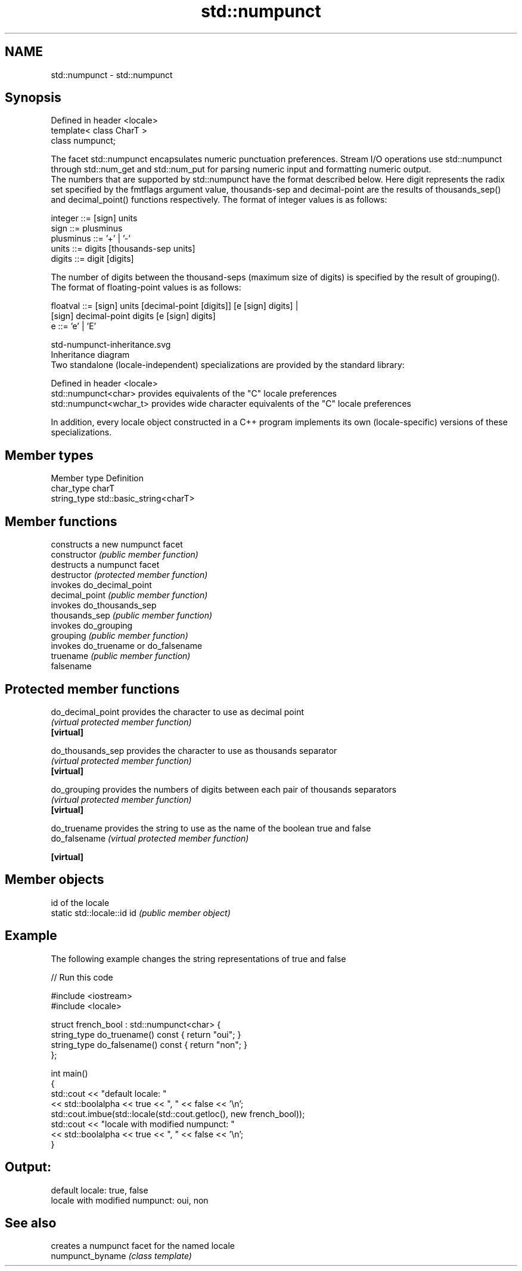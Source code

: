 .TH std::numpunct 3 "2020.03.24" "http://cppreference.com" "C++ Standard Libary"
.SH NAME
std::numpunct \- std::numpunct

.SH Synopsis

  Defined in header <locale>
  template< class CharT >
  class numpunct;

  The facet std::numpunct encapsulates numeric punctuation preferences. Stream I/O operations use std::numpunct through std::num_get and std::num_put for parsing numeric input and formatting numeric output.
  The numbers that are supported by std::numpunct have the format described below. Here digit represents the radix set specified by the fmtflags argument value, thousands-sep and decimal-point are the results of thousands_sep() and decimal_point() functions respectively. The format of integer values is as follows:

    integer     ::= [sign] units
    sign        ::= plusminus
    plusminus   ::= '+' | '-'
    units       ::= digits [thousands-sep units]
    digits      ::= digit [digits]

  The number of digits between the thousand-seps (maximum size of digits) is specified by the result of grouping().
  The format of floating-point values is as follows:

    floatval    ::= [sign] units [decimal-point [digits]] [e [sign] digits] |
                    [sign]        decimal-point  digits   [e [sign] digits]
    e           ::= 'e' | 'E'

   std-numpunct-inheritance.svg
  Inheritance diagram
  Two standalone (locale-independent) specializations are provided by the standard library:

  Defined in header <locale>
  std::numpunct<char>    provides equivalents of the "C" locale preferences
  std::numpunct<wchar_t> provides wide character equivalents of the "C" locale preferences

  In addition, every locale object constructed in a C++ program implements its own (locale-specific) versions of these specializations.

.SH Member types


  Member type Definition
  char_type   charT
  string_type std::basic_string<charT>


.SH Member functions


                constructs a new numpunct facet
  constructor   \fI(public member function)\fP
                destructs a numpunct facet
  destructor    \fI(protected member function)\fP
                invokes do_decimal_point
  decimal_point \fI(public member function)\fP
                invokes do_thousands_sep
  thousands_sep \fI(public member function)\fP
                invokes do_grouping
  grouping      \fI(public member function)\fP
                invokes do_truename or do_falsename
  truename      \fI(public member function)\fP
  falsename


.SH Protected member functions



  do_decimal_point provides the character to use as decimal point
                   \fI(virtual protected member function)\fP
  \fB[virtual]\fP

  do_thousands_sep provides the character to use as thousands separator
                   \fI(virtual protected member function)\fP
  \fB[virtual]\fP

  do_grouping      provides the numbers of digits between each pair of thousands separators
                   \fI(virtual protected member function)\fP
  \fB[virtual]\fP

  do_truename      provides the string to use as the name of the boolean true and false
  do_falsename     \fI(virtual protected member function)\fP

  \fB[virtual]\fP


.SH Member objects


                            id of the locale
  static std::locale::id id \fI(public member object)\fP


.SH Example

  The following example changes the string representations of true and false
  
// Run this code

    #include <iostream>
    #include <locale>

    struct french_bool : std::numpunct<char> {
        string_type do_truename() const { return "oui"; }
        string_type do_falsename() const { return "non"; }
    };

    int main()
    {
        std::cout << "default locale: "
                  << std::boolalpha << true << ", " << false << '\\n';
        std::cout.imbue(std::locale(std::cout.getloc(), new french_bool));
        std::cout << "locale with modified numpunct: "
                  << std::boolalpha << true << ", " << false << '\\n';
    }

.SH Output:

    default locale: true, false
    locale with modified numpunct: oui, non


.SH See also


                  creates a numpunct facet for the named locale
  numpunct_byname \fI(class template)\fP




